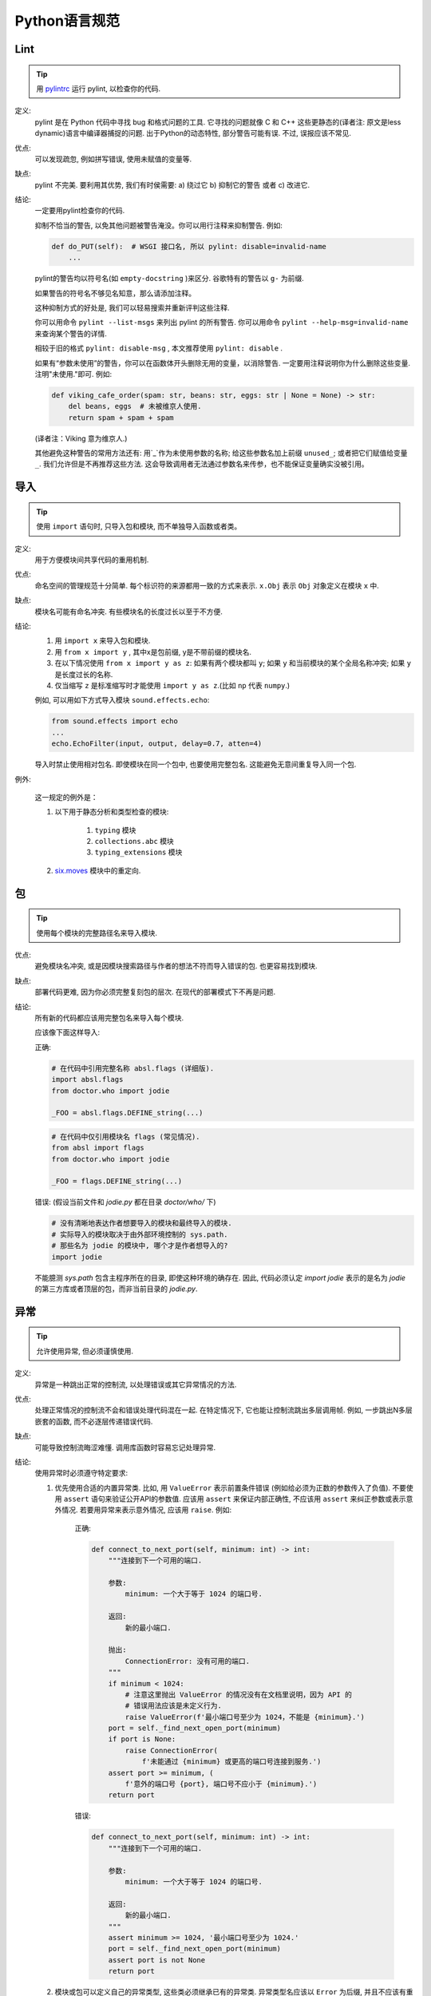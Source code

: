 Python语言规范
================================

Lint
--------------------

.. tip::
    用 `pylintrc <https://google.github.io/styleguide/pylintrc>`_ 运行 pylint, 以检查你的代码.

定义:
    pylint 是在 Python 代码中寻找 bug 和格式问题的工具. 它寻找的问题就像 C 和 C++ 这些更静态的(译者注: 原文是less dynamic)语言中编译器捕捉的问题. 出于Python的动态特性, 部分警告可能有误. 不过, 误报应该不常见.
    
优点:
    可以发现疏忽, 例如拼写错误, 使用未赋值的变量等.
    
缺点:
    pylint 不完美. 要利用其优势, 我们有时侯需要: a) 绕过它 b) 抑制它的警告 或者 c) 改进它.
    
结论: 
    一定要用pylint检查你的代码.

    抑制不恰当的警告, 以免其他问题被警告淹没。你可以用行注释来抑制警告. 例如:
    
    .. code-block:: python
    
        def do_PUT(self):  # WSGI 接口名, 所以 pylint: disable=invalid-name
            ...

    pylint的警告均以符号名(如 ``empty-docstring`` )来区分. 谷歌特有的警告以 ``g-`` 为前缀.
    
    如果警告的符号名不够见名知意，那么请添加注释。
    
    这种抑制方式的好处是, 我们可以轻易搜索并重新评判这些注释.
    
    你可以用命令 ``pylint --list-msgs`` 来列出 pylint 的所有警告. 你可以用命令 ``pylint --help-msg=invalid-name``  来查询某个警告的详情.
    
    相较于旧的格式 ``pylint: disable-msg`` , 本文推荐使用 ``pylint: disable`` .
    
    如果有“参数未使用”的警告，你可以在函数体开头删除无用的变量，以消除警告. 一定要用注释说明你为什么删除这些变量. 注明"未使用."即可. 例如:
    
    .. code-block:: python
    
        def viking_cafe_order(spam: str, beans: str, eggs: str | None = None) -> str:
            del beans, eggs  # 未被维京人使用.
            return spam + spam + spam

    (译者注：Viking 意为维京人.)

    其他避免这种警告的常用方法还有: 用`_`作为未使用参数的名称; 给这些参数名加上前缀 ``unused_``; 或者把它们赋值给变量 ``_``. 我们允许但是不再推荐这些方法. 这会导致调用者无法通过参数名来传参，也不能保证变量确实没被引用。

导入
--------------------

.. tip::
    使用 ``import`` 语句时, 只导入包和模块, 而不单独导入函数或者类。

定义:
    用于方便模块间共享代码的重用机制.
    
优点:
    命名空间的管理规范十分简单. 每个标识符的来源都用一致的方式来表示. ``x.Obj`` 表示 ``Obj`` 对象定义在模块 ``x`` 中.
    
缺点:
    模块名可能有命名冲突. 有些模块名的长度过长以至于不方便.
    
结论:
    #. 用 ``import x`` 来导入包和模块. 
    
    #. 用 ``from x import y`` , 其中x是包前缀, y是不带前缀的模块名.
    
    #. 在以下情况使用 ``from x import y as z``: 如果有两个模块都叫 ``y``; 如果 ``y`` 和当前模块的某个全局名称冲突; 如果 ``y`` 是长度过长的名称.
    
    #. 仅当缩写 ``z`` 是标准缩写时才能使用 ``import y as z``.(比如 ``np`` 代表 ``numpy``.)
    
    例如, 可以用如下方式导入模块 ``sound.effects.echo``:
    
    .. code-block:: python
    
        from sound.effects import echo
        ...
        echo.EchoFilter(input, output, delay=0.7, atten=4)
     
    导入时禁止使用相对包名. 即使模块在同一个包中, 也要使用完整包名. 这能避免无意间重复导入同一个包.

例外:

    这一规定的例外是：

    #. 以下用于静态分析和类型检查的模块:

        #. ``typing`` 模块
        #. ``collections.abc`` 模块
        #. ``typing_extensions`` 模块

    #. `six.moves <https://six.readthedocs.io/#module-six.moves>`_ 模块中的重定向.
    
包
--------------------

.. tip::
    使用每个模块的完整路径名来导入模块.

优点:
    避免模块名冲突, 或是因模块搜索路径与作者的想法不符而导入错误的包. 也更容易找到模块.
    
缺点:
    部署代码更难, 因为你必须完整复刻包的层次. 在现代的部署模式下不再是问题.
    
结论:
    所有新的代码都应该用完整包名来导入每个模块.
    
    应该像下面这样导入:  

    正确:
    
    .. code-block:: python
    
        # 在代码中引用完整名称 absl.flags (详细版).
        import absl.flags
        from doctor.who import jodie

        _FOO = absl.flags.DEFINE_string(...)

    .. code-block:: python

        # 在代码中仅引用模块名 flags (常见情况).
        from absl import flags
        from doctor.who import jodie

        _FOO = flags.DEFINE_string(...)

    错误: (假设当前文件和 `jodie.py` 都在目录 `doctor/who/` 下)

    .. code-block:: python
    
        # 没有清晰地表达作者想要导入的模块和最终导入的模块.
        # 实际导入的模块取决于由外部环境控制的 sys.path.
        # 那些名为 jodie 的模块中, 哪个才是作者想导入的?
        import jodie

    不能臆测 `sys.path` 包含主程序所在的目录, 即使这种环境的确存在. 因此, 代码必须认定 `import jodie` 表示的是名为 `jodie` 的第三方库或者顶层的包，而非当前目录的 `jodie.py`.


异常
--------------------

.. tip::
    允许使用异常, 但必须谨慎使用.
 
定义:
    异常是一种跳出正常的控制流, 以处理错误或其它异常情况的方法.
    
优点:
    处理正常情况的控制流不会和错误处理代码混在一起. 在特定情况下, 它也能让控制流跳出多层调用帧. 例如, 一步跳出N多层嵌套的函数, 而不必逐层传递错误代码.
    
缺点:
    可能导致控制流晦涩难懂. 调用库函数时容易忘记处理异常.
    
结论:
    使用异常时必须遵守特定要求:
    
    #. 优先使用合适的内置异常类. 比如, 用 ``ValueError`` 表示前置条件错误 (例如给必须为正数的参数传入了负值). 不要使用 ``assert`` 语句来验证公开API的参数值. 应该用 ``assert`` 来保证内部正确性, 不应该用 ``assert`` 来纠正参数或表示意外情况. 若要用异常来表示意外情况, 应该用 ``raise``. 例如:
        
        正确:
        
        .. code-block:: python

            def connect_to_next_port(self, minimum: int) -> int:
                """连接到下一个可用的端口.

                参数:
                    minimum: 一个大于等于 1024 的端口号.

                返回:
                    新的最小端口.

                抛出:
                    ConnectionError: 没有可用的端口.
                """
                if minimum < 1024:
                    # 注意这里抛出 ValueError 的情况没有在文档里说明，因为 API 的
                    # 错误用法应该是未定义行为.
                    raise ValueError(f'最小端口号至少为 1024，不能是 {minimum}.')
                port = self._find_next_open_port(minimum)
                if port is None:
                    raise ConnectionError(
                        f'未能通过 {minimum} 或更高的端口号连接到服务.')
                assert port >= minimum, (
                    f'意外的端口号 {port}, 端口号不应小于 {minimum}.')
                return port

        错误:

        .. code-block:: python

            def connect_to_next_port(self, minimum: int) -> int:
                """连接到下一个可用的端口.

                参数:
                    minimum: 一个大于等于 1024 的端口号.

                返回:
                    新的最小端口.
                """
                assert minimum >= 1024, '最小端口号至少为 1024.'
                port = self._find_next_open_port(minimum)
                assert port is not None
                return port

    #. 模块或包可以定义自己的异常类型, 这些类必须继承已有的异常类. 异常类型名应该以 ``Error`` 为后缀, 并且不应该有重复 (例如 ``foo.FooError``).
    #. 永远不要使用 ``except:`` 语句来捕获所有异常, 也不要捕获 ``Exception`` 或者 ``StandardError`` , 除非你想:

        #. 重新抛出异常.
        #. 在程序中创造一个隔离点, 记录并抑制异常, 让异常不再继续传播. 这种写法可以用在线程的最外层, 以避免程序崩溃.

        如果你使用这种写法, Python 将非常宽容. ``except:`` 真的会捕获任何错误, 包括拼写错误的符号名、 ``sys.exit()`` 调用、 ``Ctrl+C`` 中断、单元测试错误和各种你不想捕获的错误.
    
    #. 最小化 ``try/except`` 代码块中的代码量. ``try`` 的范围越大, 就越容易把你没想到的那些能抛出异常的代码囊括在内. 这样的话, ``try/except`` 代码块就掩盖了真正的错误.
    #. 用 ``finally`` 表示无论异常与否都应执行的代码. 这种写法常用于清理资源, 例如关闭文件.

全局变量
--------------------

.. tip::
    避免全局变量.

定义:
    在程序运行时可以发生变化的模块级变量和类属性 (class attribute).
    
优点:
    偶尔有用. 
    
缺点:
    #. 破坏封装: 这种设计会阻碍一些有用的目标. 例如, 如果用全局变量来管理数据库连接, 那就难以同时连接两个数据库 (比如为了在数据迁移时比较差异). 全局注册表也有类似的问题.
    #. 导入模块时可能改变模块的行为, 因为首次导入模块时会对全局变量赋值.
    
结论:
    避免使用全局变量.

    在特殊情况下需要用到全局变量时, 应将全局变量声明为模块级变量或者类属性, 并在名称前加 `_` 以示为内部状态. 如需从外部访问全局变量, 必须通过公有函数或类方法实现. 详见 `命名规则 <https://google.github.io/styleguide/pyguide.html#s3.16-naming>`_ 章节. 请用注释或文档链接解释这些全局变量的设计思想.
    
    我们允许并鼓励使用模块级常量,例如 ``_MAX_HOLY_HANDGRENADE_COUNT = 3`` 表示内部常量, ``SIR_LANCELOTS_FAVORITE_COLOR = "blue"`` 表示公开API的常量. 注意常量名必须全部大写, 用下划线分隔单词. 详见 `命名规则 <https://google.github.io/styleguide/pyguide.html#s3.16-naming>`_ 章节.
    
嵌套/局部/内部类和函数
------------------------

.. tip::
    可以用局部类和局部函数来捕获局部变量. 可以用内部类.

定义:
    可以在方法、函数和类中定义内部类. 可以在方法和函数中定义嵌套函数. 嵌套函数可以只读访问外层作用域中的变量. (译者注:即内嵌函数可以读外部函数中定义的变量,但是无法改写,除非使用 `nonlocal`)

优点:
    方便定义作用域有限的工具类和函数. 便于实现 `抽象数据类型 <https://en.wikipedia.org/wiki/Abstract_data_type>`_. 常用于实现装饰器. 

缺点:
    无法直接测试嵌套的函数和类. 嵌套函数和嵌套类会让外层函数的代码膨胀, 可读性变差.
    
结论:
    可以谨慎使用. 尽量避免使用嵌套函数和嵌套类, 除非需要捕获 ``self`` 和 ``cls`` 以外的局部变量. 不要仅仅为了隐藏一个函数而使用嵌套函数. 应将需要隐藏的函数定义在模块级别, 并给名称加上 ``_`` 前缀, 以便在测试代码中调用此函数.
    
推导式 (comprehension expression) 和生成式 (generator expression)
--------------------------------

.. tip::
    适用于简单情况.

定义:
    列表、字典和集合的推导式和生成式可以用于简洁高效地创建容器和迭代器, 而无需借助循环、 ``map()``、 ``filter()``, 或者 ``lambda`` . (译者注: 元组是没有推导式的, ``()`` 内加类似推导式的句式返回的是个生成器)
    
优点:
    相较于其它创建字典、列表和集合的方法, 简单的列表推导式更加清晰和简洁. 生成器表达式十分高效, 因为无需创建整个列表.
    
缺点:
    复杂的列表推导式和生成式难以理解. 
    
结论:
    可以用于简单情况. 以下每个部分不应超过一行: 映射表达式、for语句和过滤表达式. 禁止多重for语句和多层过滤. 情况复杂时, 应该用循环.
    
    正确:

    .. code-block:: python 

        result = [mapping_expr for value in iterable if filter_expr]

        result = [{'key': value} for value in iterable
                  if a_long_filter_expression(value)]

        result = [complicated_transform(x)
                  for x in iterable if predicate(x)]

        descriptive_name = [
            transform({'key': key, 'value': value}, color='black')
            for key, value in generate_iterable(some_input)
            if complicated_condition_is_met(key, value)
        ]

        result = []
        for x in range(10):
            for y in range(5):
                if x * y > 10:
                    result.append((x, y))

        return {x: complicated_transform(x)
                for x in long_generator_function(parameter)
                if x is not None}

        squares_generator = (x**2 for x in range(10))

        unique_names = {user.name for user in users if user is not None}

        eat(jelly_bean for jelly_bean in jelly_beans
            if jelly_bean.color == 'black')    
              
    错误:

    .. code-block:: python 

        result = [complicated_transform(
                      x, some_argument=x+1)
                  for x in iterable if predicate(x)]

        result = [(x, y) for x in range(10) for y in range(5) if x * y > 10]

        return ((x, y, z)
                for x in xrange(5)
                for y in xrange(5)
                if x != y
                for z in xrange(5)
                if y != z)
              
默认迭代器和操作符
--------------------

.. tip::
    只要可行, 就用列表、字典和文件等类型的默认迭代器和操作符.
  
定义:
    字典和列表等容器类型具有默认的迭代器和关系运算符 ( ``in`` 和 ``not in`` ).
    
优点:
    默认迭代器和操作符简单高效. 这种写法可以直白地表达运算, 无需调用额外的函数. 使用默认操作符的函数是泛型函数, 可以用于任何支持该操作符的类型.
    
缺点:
    你不能通过方法名来辨别对象的类型 (除非变量有类型注解). 不过这也是优点.
    
结论:
    只要是支持的类型 (例如列表、字典和文件), 就使用默认迭代器和操作符. 内置类型也定义了一些返回迭代器的方法. 优先使用返回迭代器的方法, 而非返回列表的方法, 不过注意使用迭代器时不能修改容器.

    正确:

    .. code-block:: python
    
        for key in adict: ...
        if obj in alist: ...
        for line in afile: ...
        for k, v in adict.items(): ...

    错误:

    .. code-block:: python 
    
        for key in adict.keys(): ...
        for line in afile.readlines(): ...
    
生成器
--------------------

.. tip::
    按需使用生成器.

定义:
    生成器函数会返回一个迭代器. 每当函数执行 ``yield`` 语句时, 迭代器就生成一个值. 随后, 生成器的运行状态将暂停, 直到需要下一个值的时候.
    
优点:
    代码简单, 因为生成器可以保存局部变量和控制流. 相较于直接创建整个列表的函数, 生成器使用的内存更少.
    
缺点:
    必须等到生成结束或者生成器本身被内存回收的时候, 生成器的局部变量才能被内存回收.
    
结论:
    可以使用. 生成器的文档字符串中应使用"Yields:"而不是"Returns:".

    (译者注: 参看 :ref:`注释<comments>` )

    如果生成器占用了大量资源, 一定要强制清理资源.

    一种清理资源的好方法是用上下文管理器包裹生成器 `PEP-0533 <https://peps.python.org/pep-0533/>`_.
    
    
Lambda函数
--------------------

.. tip::
    适用于单行函数. 建议用生成式替代 ``map()/filter()`` 与 ``lambda`` 的组合.

定义:
    lambda 定义匿名函数, 不像语句那样定义具名函数.
    
优点:
    方便.
    
缺点:
    比局部函数更难理解和调试. 缺失函数名会导致调用栈晦涩难懂. 由于 lambda 函数只能包含一个表达式, 因此其表达能力有限.
    
结论:
    适用于单行函数. 如果函数体超过60-80个字符, 最好还是定义为常规的嵌套函数.
    
    对于乘法等常见操作, 应该用 ``operator`` 模块中的函数代替lambda函数. 例如, 推荐用 ``operator.mul`` 代替 ``lambda x, y: x * y`` .
    
条件表达式
--------------------

.. tip::
    适用于简单情况.

定义:
    条件表达式(又名三元运算符)是if语句的缩略版. 例如: ``x = 1 if cond else 2`` .
    
优点:
    比if语句更简短, 更方便.
    
缺点:
    有时比if语句更难理解. 如果表达式很长，就难以一眼望到条件.
    
结论:
    适用于简单情况. 以下每部分均不得长于一行: 真值分支, if 部分和 else 部分. 情况复杂时应使用完整的if语句.

    正确:

    .. code-block:: python 

        one_line = 'yes' if predicate(value) else 'no'
        slightly_split = ('yes' if predicate(value)
                          else 'no, nein, nyet')
        the_longest_ternary_style_that_can_be_done = (
            'yes, true, affirmative, confirmed, correct'
            if predicate(value)
            else 'no, false, negative, nay')

    错误:

    .. code-block:: python 

        bad_line_breaking = ('yes' if predicate(value) else
                             'no')  # 换行位置错误
        portion_too_long = ('yes'
                            if some_long_module.some_long_predicate_function(
                                really_long_variable_name)
                            else 'no, false, negative, nay')   # 过长
    
默认参数值
--------------------

.. tip::
    大部分情况下允许.
    
定义:
    你可以为参数列表的最后几个参数赋予默认值, 例如, ``def foo(a, b = 0):`` . 如果调用foo时只带一个参数, 则b为0. 如果调用时带两个参数, 则b的值等于第二个参数.
    
优点:
    很多时候, 你需要一个拥有大量默认值的函数, 并且偶尔需要覆盖这些默认值. 通过默认参数值可以轻松实现这种功能, 不需要为了覆盖默认值而编写大量额外的函数. 同时, Python不支持重载方法和函数, 而默认参数的写法可以轻松"仿造"重载行为.
    
缺点:
    默认参数在模块被导入时求值且只计算一次. 如果值是列表和字典等可变类型, 就可能引发问题. 如果函数修改了这个值(例如往列表内添加元素), 默认值就变化了.
    
结论:
    可以使用, 不过有如下注意事项:
    
    函数和方法的默认值不能是可变 (mutable) 对象.

    正确:
    
    .. code-block:: python
    
        def foo(a, b=None):
            if b is None:
                b = []
        def foo(a, b: Optional[Sequence] = None):
            if b is None:
                b = []
        def foo(a, b: Sequence = ()):  # 允许空元组，因为元组是不可变的

    错误:

    .. code-block:: python

        from absl import flags
        _FOO = flags.DEFINE_string(...)

        def foo(a, b=[]):
            ...
        def foo(a, b=time.time()):  # 确定要用模块的导入时间吗???
            ...
        def foo(a, b=_FOO.value):  # 此时还没有解析 sys.argv...
            ...
        def foo(a, b: Mapping = {}):  # 可能会赋值给未经过静态检查 (unchecked) 的代码
            ...
        

特性 (properties) 
--------------------

(译者注:参照fluent python.这里将 "property" 译为"特性",而 "attribute" 译为属性. python中数据的属性和处理数据的方法统称属性"(arrtibute)", 而在不改变类接口的前提下用来修改数据属性的存取方法我们称为"特性(property)".)

.. tip::
    可以用特性来读取或设置涉及简单计算、逻辑的属性. 特性的实现必须和属性 (attribute) 一样满足这些通用要求: 轻量、直白、明确.
    
定义:
    把读取、设置属性的函数包装为常规属性操作的写法.
    
优点:
    #. 可以直接实现属性的访问、赋值接口, 而不必添加获取器 (getter) 和设置器 (setter).
    #. 可以让属性变为只读.
    #. 可以实现惰性求值.
    #. 类的内部实现发生变化时, 可以用这种方法让用户看到的公开接口保持不变.
    
缺点:
    #. 可能掩盖副作用, 类似运算符重载 (operator overload).
    #. 子类继承时可能产生困惑.

结论:
    允许使用特性. 但是, 和运算符重载一样, 只能在必要时使用, 并且要模仿常规属性的存取特点. 若无法满足要求, 请参考 :ref:`获取器和写入器 <getter_setter>` 的规则.
    
    举个例子, 一个特性不能仅仅用于获取和设置一个内部属性: 因为不涉及计算, 没有必要用特性 (应该把该属性设为公有). 而用特性来限制属性的访问或者计算 **简单** 的衍生值则是正确的: 这种逻辑简单明了.
    
    应该用 ``@property`` `装饰器 (decorator) <http://google-styleguide.googlecode.com/svn/trunk/pyguide.html#Function_and_Method_Decorators>`_ 来创建特性. 自行实现的特性装饰器属于威力过大的功能.

    特性的继承机制难以理解. 不要用特性实现子类能覆写 (override) 或扩展的计算功能.
    
True/False的求值
--------------------

.. tip::
    尽可能使用"隐式"假值.
    
定义:
    Python在计算布尔值时会把一些值视为 ``False``. 简单来说, 所有的"空"值都是假值. 因此, ``0, None, [], {}, ""`` 作为布尔值使用时相当于 ``False``.
    
优点:
    Python布尔值可以让条件语句更易懂, 减少失误. 多数时候运行速度也更快.
    
缺点:
    对C/C++开发人员来说, 可能看起来有点怪. 
    
结论:
    尽可能使用"隐式"假值, 例如: 使用 ``if foo:`` 而非 ``if foo != []:`` . 不过还是有一些注意事项需要你铭记在心:
    
    #. 一定要用 ``if foo is None:`` (或者 ``is not None``) 来检测 ``None`` 值. 例如, 如果你要检查某个默认值为 ``None`` 的参数有没有被调用者覆盖, 覆盖的值在布尔语义下可能也是假值!
    #. 永远不要用 ``==`` 比较一个布尔值是否等于 ``False``. 应该用 ``if not x:`` 代替. 如果你需要区分 ``False`` 和 ``None``, 你应该用复合表达式, 例如 ``if not x and x is not None:``.
    #. 多利用空序列(字符串, 列表, 元组)是假值的特点. 因此 ``if not seq:``  比 ``if len(seq):`` 更好, ``if not seq:`` 比 ``if not len(seq):`` 更好.
    #. 处理整数时, 使用隐式 False 可能会得不偿失(例如不小心将 ``None`` 当做0来处理). 你可以显式比较整型值与0的关系 (``len()`` 的返回值例外).
    
        正确:

        .. code-block:: python
        
            if not users:
                print('无用户')

            if i % 10 == 0:
                self.handle_multiple_of_ten()

            def f(x=None):
                if x is None:
                    x = []

        错误:

        .. code-block:: python
        
            if len(users) == 0:
                print '无用户'

            if not i % 10:
                self.handle_multiple_of_ten()  

            def f(x=None):
                x = x or []
                     
    #. 注意, '0'(字符串, 不是整数)作为布尔值时等于 ``True``.
    #. 注意, 把 Numpy 数组转换为布尔值时可能抛出异常. 因此建议用 `.size` 属性检查 ``np.array`` 是否为空 (例如 ``if not users.size``).
    
词法作用域(Lexical Scoping, 又名静态作用域)
---------------------------------------------

.. tip::
    可以使用.

定义:
    嵌套的Python函数可以引用外层函数中定义的变量, 但是不能对这些变量赋值. 变量的绑定分析基于词法作用域, 也就是基于静态的程序文本. 任何在代码块内给标识符赋值的操作, 都会让Python将该标识符的所有引用变成局部变量, 即使读取语句写在赋值语句之前. 如果有全局声明, 该标识符会被视为全局变量. 
    
    一个使用这个特性的例子:
    
    .. code-block:: python

        def get_adder(summand1: float) -> Callable[[float], float]:
            """返回一个函数，该函数会给一个数字加上指定的值."""
            def adder(summand2: float) -> float:
                return summand1 + summand2

            return adder  
    
    (译者注: 这个函数的用法大概是: ``fn = get_adder(1.2); sum = fn(3.4)``, 结果是 ``sum == 4.6``.)
    
优点:
    通常会产生更清晰、更优雅的代码. 尤其是让熟练使用Lisp和Scheme(还有Haskell, ML等)的程序员感到舒适.
    
缺点:
    可能引发让人困惑的bug, 例如下面这个依据 `PEP-0227 <http://www.python.org/dev/peps/pep-0227/>`_ 改编的例子:
    
    .. code-block:: python
    
        i = 4
        def foo(x: Iterable[int]):
            def bar():
                print(i, end='')
            # ...
            # 很多其他代码
            # ...
            for i in x:  # 啊哈, i 是 Foo 的局部变量, 所以 bar 得到的是这个变量
                print(i, end='')
            bar()    
    
    因此 ``foo([1, 2, 3])`` 会输出 ``1 2 3 3`` , 而非 ``1 2 3 4`` .
    
    (译者注: x是一个列表, for循环其实是将x中的值依次赋给i.这样对i的赋值就隐式的发生了, 整个foo函数体中的i都会被当做局部变量, 包括bar()中的那个. 这一点与C++之类的语言还是有很大差别的.)
    
结论:
    可以使用.
        
函数与方法装饰器
--------------------

.. tip::
    仅在有显著优势时, 审慎地使用装饰器. 避免使用 ``staticmethod``. 减少使用 ``classmethod``.
    
定义:
    `装饰器(也就是@标记)作用在函数和方法上 <https://docs.python.org/release/2.4.3/whatsnew/node6.html>`_. 常见的装饰器是 ``@property``, 用于把方法转化为动态求值的属性. 不过, 也可以用装饰器语法自行定义装饰器. 具体地说, 若有一个函数 ``my_decorator`` , 下面两段代码是等效的:
    
    .. code-block:: python
    
         class C(object):
            @my_decorator
            def method(self):
                # 函数体 ...
    
    .. code-block:: python
    
        class C(object):
            def method(self):
                # 函数体 ...
            method = my_decorator(method)

            
优点:
    优雅地实现函数的变换; 这种变换可用于减少重复的代码, 或帮助检查不变式 (invariant).
    
缺点:
    装饰器可以在函数的参数和返回值上执行任何操作, 这可能产生意外且隐蔽的效果. 而且, 装饰是在定义对象时执行. 模块级对象(类、模块级函数)的装饰器在导入模块时执行. 当装饰器代码出错时, 很难恢复正常控制流.
    
结论:
    仅在有显著优势时, 审慎地使用装饰器. 装饰器的导入和命名规则与函数相同. 装饰器的pydoc注释应清楚地说明该函数是装饰器. 请为装饰器编写单元测试. 
    
    避免装饰器自身对外界的依赖(即不要依赖于文件, 套接字, 数据库连接等), 因为执行装饰器时(即导入模块时. ``pydoc`` 和其他工具也会导入你的模块) 可能无法连接到这些环境. 只要装饰器的调用参数正确, 装饰器应该 (尽最大努力) 保证运行成功.
    
    装饰器是一种特殊形式的"顶级代码". 参见关于《Python风格规范》中“主程序”的章节.

    不得使用 ``staticmethod``, 除非为了兼容老代码库的 API 不得已而为之. 应该把静态方法改写为模块级函数.

    仅在以下情况可以使用 ``classmethod``: 实现具名构造函数(named constructor); 在类方法中修改必要的全局状态 (例如进程内共享的缓存等)。
    
线程
--------------------

.. tip::
    不要依赖内置类型的原子性.
    
虽然Python的内置类型表面上有原子性, 但是在特定情形下可能打破原子性(例如用Python实现 ``__hash__`` 或 ``__eq__`` 的情况下). 因此它们的原子性不可靠. 你也不能臆测赋值是原子性的(因为赋值的原子性依赖于字典的原子性).

选择线程间的数据传递方式时, 应优先考虑 ``queue`` 模块的 ``Queue`` 数据类型. 如果不适用, 则使用 ``threading`` 模块及其提供的锁原语(locking primitives). 如果可行, 应该用条件变量和 ``threading.Condition`` 替代低级的锁.
    
威力过大的功能
--------------------

.. tip::
    避开这些功能.
    
定义:
    Python是一种异常灵活的语言, 有大量花哨的功能, 诸如自定义元类(metaclasses), 读取字节码(bytecode), 及时编译(on-the-fly compilation), 动态继承, 对象基类重设(object reparenting), 导入(import)技巧, 反射(例如 ``getattr()``), 系统内部状态的修改, ``__del__`` 实现的自定义清理等等.
    
优点:
    强大的语言功能让代码紧凑.
    
缺点:
    这些很"酷"的功能十分诱人, 但多数情况下没必要使用. 包含奇技淫巧的代码难以阅读、理解和调试. 一开始可能还好(对原作者而言), 但以后回顾代码时, 这种代码通常比那些长而直白的代码更加深奥.
    
结论:
    避开这些功能.
    
    可以使用那些在内部利用了这些功能的标准模块和类, 比如 ``abc.ABCMeta``, ``dataclasses`` 和 ``enum``.


现代python: from __future__ imports
--------------------------------------

.. tip::
    可以通过导入 ``__future__`` 包, 在较老的运行时上启用新语法, 并且只在特定文件上生效.

定义:
    通过使用 ``from __future__ import`` 并启用现代的语法, 可以提前使用未来的 Python 特性.

优点:
    实践表明, 该功能可以让版本升级过程更稳定, 因为可以逐步修改各个文件, 并用这样的兼容性声明来防止退化 (regression). 现代的代码便于维护, 因为不容易积累那些阻碍运行时升级的技术债.

缺点:
    此类代码无法在过老的运行时上运行, 过老的版本可能没有实现所需的 ``future`` 功能. 这个问题在那些需要支持大量不同环境的项目中尤为明显.

结论:
    **from __future__ imports**

    鼓励使用 ``from __future__ import`` 语句. 这样, 你的源代码从今天起就能使用更现代的 Python 语法. 当你不再需要支持老版本时, 请自行删除这些导入语句.

    如果你的代码要支持 3.5 版本, 而不是常规的 ``>=3.7``, 请导入:

    .. code-block:: python
        
        from __future__ import generator_stop

    详情参见 `Python future 语句 <https://docs.python.org/3/library/__future__.html>`_ 的文档.
    
    除非你确定代码的运行环境已经足够现代, 否则不要删除 future 语句. 即使你用不到 future 语句, 也要保留它们, 以免其他编辑者不小心对旧的特性产生依赖.

    在你认为恰当的时候, 可以使用其他来自 ``from __future__`` 的语句.


代码类型注释
--------------------

.. tip::
    你可以根据 `PEP-484 <https://www.python.org/dev/peps/pep-0484/>`_ 来对 python3 代码进行注释,并使用诸如 `pytype <https://github.com/google/pytype>`_ 之类的类型检查工具来检查代码.

    类型注释既可以写在源码里,也可以写在 `pyi <https://www.python.org/dev/peps/pep-0484/#stub-files>`_ 中. 推荐尽量写在源码里. 对于第三方代码和扩展包, 请使用 pyi 文件.

定义:
    用在函数参数和返回值上:

    .. code-block:: python

        def func(a: int) -> List[int]:

    也可以使用 `PEP-526 <https://www.python.org/dev/peps/pep-0526/>`_ 中的语法来声明变量类型:
    
    .. code-block:: python

        a: SomeType = some_func()

优点:
    可以提高代码可读性和可维护性. 类型检查器可以把运行时错误变成编译错误, 并阻止你使用威力过大的功能.

缺点:
    必须时常更新类型声明. 正确的代码也可能有误报. 无法使用威力大的功能.

结论:
     强烈推荐你在更新代码时启用 python 类型分析. 在添加或修改公开API时, 请添加类型注释, 并在构建系统(build system)中启用 pytype. 由于python静态分析是新功能, 因此一些意外的副作用(例如类型推导错误)可能会阻碍你的项目采纳这一功能. 在这种情况下, 建议作者在 BUILD 文件或者代码中添加一个 TODO 注释或者链接, 描述那些阻碍采用类型注释的问题.
     
     (译者注: 代码类型注释在帮助IDE或是vim等进行补全倒是很有效)
